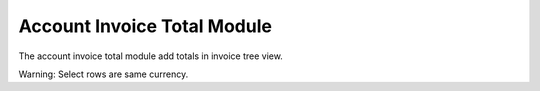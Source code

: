 Account Invoice Total Module
############################

The account invoice total module add totals in invoice tree view.

Warning: Select rows are same currency.

